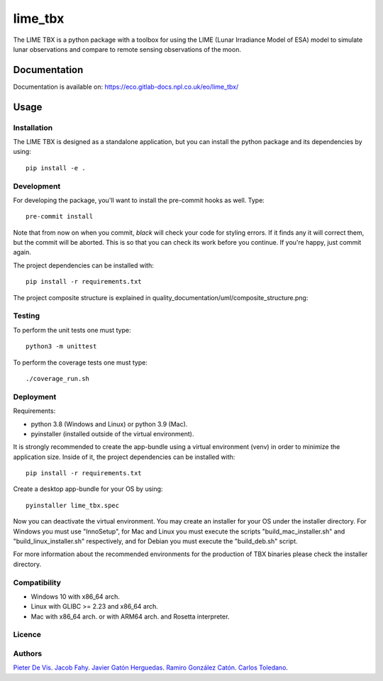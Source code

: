 ========
lime_tbx
========

The LIME TBX is a python package with a toolbox for using the LIME (Lunar Irradiance Model of ESA) model
to simulate lunar observations and compare to remote sensing observations of the moon.

.. image:: https://img.shields.io/badge/version-0.2.3-informational
  :alt: Version 0.2.3


Documentation
=============

Documentation is available on: https://eco.gitlab-docs.npl.co.uk/eo/lime_tbx/


Usage
=====

Installation
------------

The LIME TBX is designed as a standalone application, but you can install the python package and its dependencies by using::

    pip install -e .


Development
-----------

For developing the package, you'll want to install the pre-commit hooks as well. Type::

    pre-commit install

Note that from now on when you commit, `black` will check your code for styling
errors. If it finds any it will correct them, but the commit will be aborted.
This is so that you can check its work before you continue. If you're happy,
just commit again.

The project dependencies can be installed with::

    pip install -r requirements.txt

The project composite structure is explained in quality_documentation/uml/composite_structure.png:

.. image:: ./quality_documentation/uml/composite_structure.png
  :width: 650
  :alt: UML diagram of the composite structure of lime_tbx.


Testing
-------

To perform the unit tests one must type::

    python3 -m unittest

To perform the coverage tests one must type::

    ./coverage_run.sh


Deployment
----------

Requirements:

- python 3.8 (Windows and Linux) or python 3.9 (Mac).
- pyinstaller (installed outside of the virtual environment).

It is strongly recommended to create the app-bundle using a virtual environment (venv) in order to minimize
the application size. Inside of it, the project dependencies can be installed with::

    pip install -r requirements.txt

Create a desktop app-bundle for your OS by using::
  
    pyinstaller lime_tbx.spec

Now you can deactivate the virtual environment. You may create an installer for your OS under the installer directory.
For Windows you must use "InnoSetup", for Mac and Linux you must execute the scripts "build_mac_installer.sh"
and "build_linux_installer.sh" respectively, and for Debian you must execute the "build_deb.sh" script.

For more information about the recommended environments for the production of TBX binaries please check the
installer directory.


Compatibility
-------------

- Windows 10 with x86_64 arch.
- Linux with GLIBC >= 2.23 and x86_64 arch.
- Mac with x86_64 arch. or with ARM64 arch. and Rosetta interpreter.

Licence
-------

Authors
-------

`Pieter De Vis <pieter.de.vis@npl.co.uk>`_.
`Jacob Fahy <jacob.fahy@npl.co.uk>`_.
`Javier Gatón Herguedas <gaton@goa.uva.es>`_.
`Ramiro González Catón <ramiro@goa.uva.es>`_.
`Carlos Toledano <toledano@goa.uva.es>`_.
